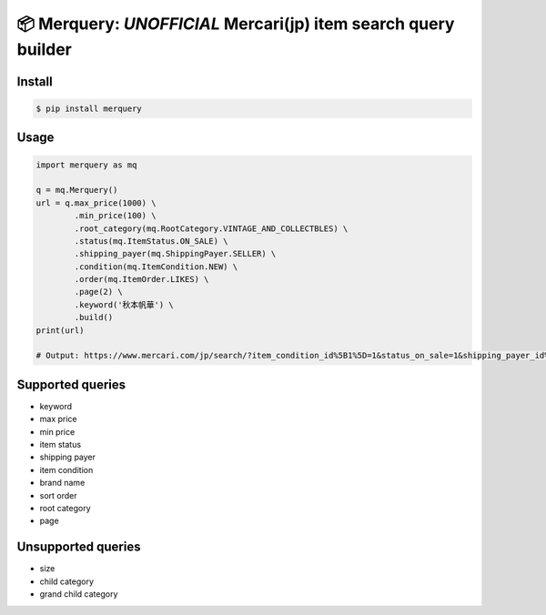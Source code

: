 
📦 Merquery: *UNOFFICIAL* Mercari(jp) item search query builder
===============================================================


.. image:: https://badge.fury.io/py/merquery.svg
    :target: https://badge.fury.io/py/merquery

Install
-------

.. code-block:: bash

    $ pip install merquery


Usage
-----

.. code-block:: python

    import merquery as mq

    q = mq.Merquery()
    url = q.max_price(1000) \
    	    .min_price(100) \
	    .root_category(mq.RootCategory.VINTAGE_AND_COLLECTBLES) \
	    .status(mq.ItemStatus.ON_SALE) \
	    .shipping_payer(mq.ShippingPayer.SELLER) \
	    .condition(mq.ItemCondition.NEW) \
	    .order(mq.ItemOrder.LIKES) \
	    .page(2) \
	    .keyword('秋本帆華') \
	    .build()
    print(url)

    # Output: https://www.mercari.com/jp/search/?item_condition_id%5B1%5D=1&status_on_sale=1&shipping_payer_id%5B2%5D=1&page=2&keyword=%E7%A7%8B%E6%9C%AC%E5%B8%86%E8%8F%AF&sort_order=like_desc&max_price=1000&min_price=100


Supported queries
-----------------

-  keyword
-  max price
-  min price
-  item status
-  shipping payer
-  item condition
-  brand name
-  sort order
-  root category
-  page

Unsupported queries
-------------------

-  size
-  child category
-  grand child category


